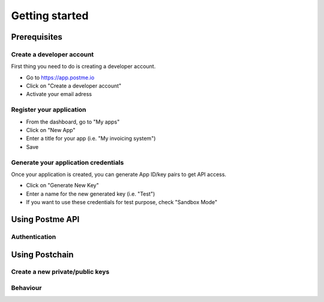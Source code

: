 .. _getting-started:

Getting started
===============

Prerequisites
-------------

Create a developer account
~~~~~~~~~~~~~~~~~~~~~~~~~~

First thing you need to do is creating a developer account.

* Go to https://app.postme.io
* Click on "Create a developer account"
* Activate your email adress

Register your application
~~~~~~~~~~~~~~~~~~~~~~~~~

* From the dashboard, go to "My apps"
* Click on "New App"
* Enter a title for your app (i.e. "My invoicing system")
* Save


Generate your application credentials
~~~~~~~~~~~~~~~~~~~~~~~~~~~~~~~~~~~~~

Once your application is created, you can generate App ID/key pairs to get API access.

* Click on "Generate New Key"
* Enter a name for the new generated key (i.e. "Test")
* If you want to use these credentials for test purpose, check "Sandbox Mode"


Using Postme API
----------------

Authentication
~~~~~~~~~~~~~~

.. http:post:: /api/login

   **Example request**:

   .. sourcecode:: http

      POST /api/login HTTP/1.1
      Host: example.com
      Accept: application/json

   **Example response**:

   .. sourcecode:: http

      HTTP/1.1 200
      Vary: Accept
      Content-Type: application/json

   :jsonparam `string` app_id: your APP_ID
   :jsonparam `string` app_secret: your APP_SECRET
   :reqheader Accept: ``application/json``
   :resheader Content-Type: ``application/json``
   :statuscode 200: Authentication succeeded
   :statuscode 401: Unauthorized


Using Postchain
---------------

Create a new private/public keys
~~~~~~~~~~~~~~~~~~~~~~~~~~~~~~~~

Behaviour
~~~~~~~~~

.. image:: send_invoice_process.png